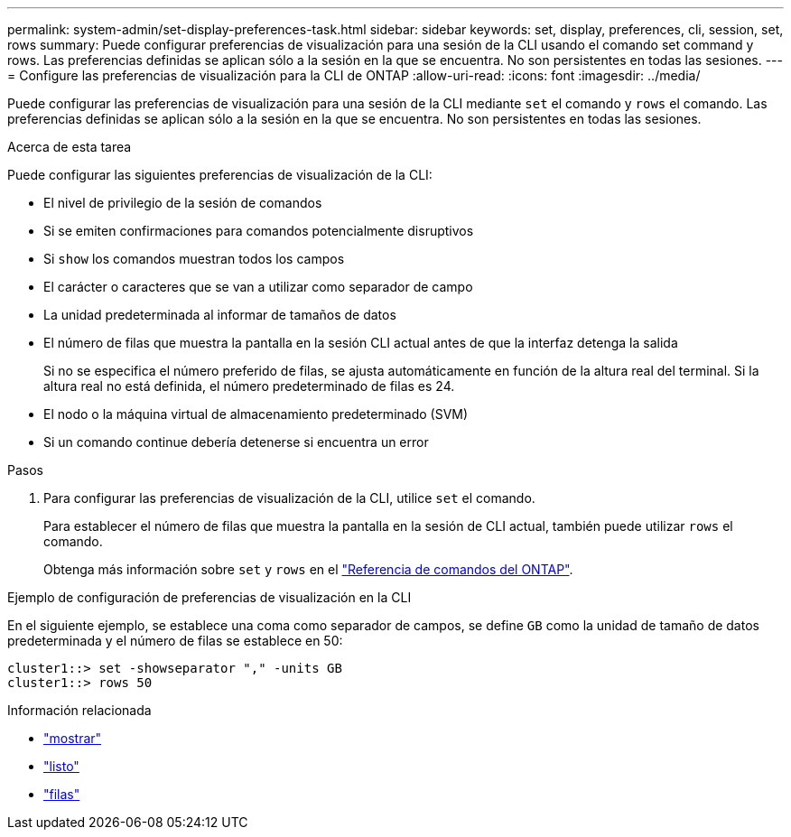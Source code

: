 ---
permalink: system-admin/set-display-preferences-task.html 
sidebar: sidebar 
keywords: set, display, preferences, cli, session, set, rows 
summary: Puede configurar preferencias de visualización para una sesión de la CLI usando el comando set command y rows. Las preferencias definidas se aplican sólo a la sesión en la que se encuentra. No son persistentes en todas las sesiones. 
---
= Configure las preferencias de visualización para la CLI de ONTAP
:allow-uri-read: 
:icons: font
:imagesdir: ../media/


[role="lead"]
Puede configurar las preferencias de visualización para una sesión de la CLI mediante `set` el comando y `rows` el comando. Las preferencias definidas se aplican sólo a la sesión en la que se encuentra. No son persistentes en todas las sesiones.

.Acerca de esta tarea
Puede configurar las siguientes preferencias de visualización de la CLI:

* El nivel de privilegio de la sesión de comandos
* Si se emiten confirmaciones para comandos potencialmente disruptivos
* Si `show` los comandos muestran todos los campos
* El carácter o caracteres que se van a utilizar como separador de campo
* La unidad predeterminada al informar de tamaños de datos
* El número de filas que muestra la pantalla en la sesión CLI actual antes de que la interfaz detenga la salida
+
Si no se especifica el número preferido de filas, se ajusta automáticamente en función de la altura real del terminal. Si la altura real no está definida, el número predeterminado de filas es 24.

* El nodo o la máquina virtual de almacenamiento predeterminado (SVM)
* Si un comando continue debería detenerse si encuentra un error


.Pasos
. Para configurar las preferencias de visualización de la CLI, utilice `set` el comando.
+
Para establecer el número de filas que muestra la pantalla en la sesión de CLI actual, también puede utilizar `rows` el comando.

+
Obtenga más información sobre `set` y `rows` en el link:https://docs.netapp.com/us-en/ontap-cli/["Referencia de comandos del ONTAP"^].



.Ejemplo de configuración de preferencias de visualización en la CLI
En el siguiente ejemplo, se establece una coma como separador de campos, se define `GB` como la unidad de tamaño de datos predeterminada y el número de filas se establece en 50:

[listing]
----
cluster1::> set -showseparator "," -units GB
cluster1::> rows 50
----
.Información relacionada
* link:https://docs.netapp.com/us-en/ontap-cli/search.html?q=show["mostrar"^]
* link:https://docs.netapp.com/us-en/ontap-cli/set.html["listo"^]
* link:https://docs.netapp.com/us-en/ontap-cli/rows.html["filas"^]

